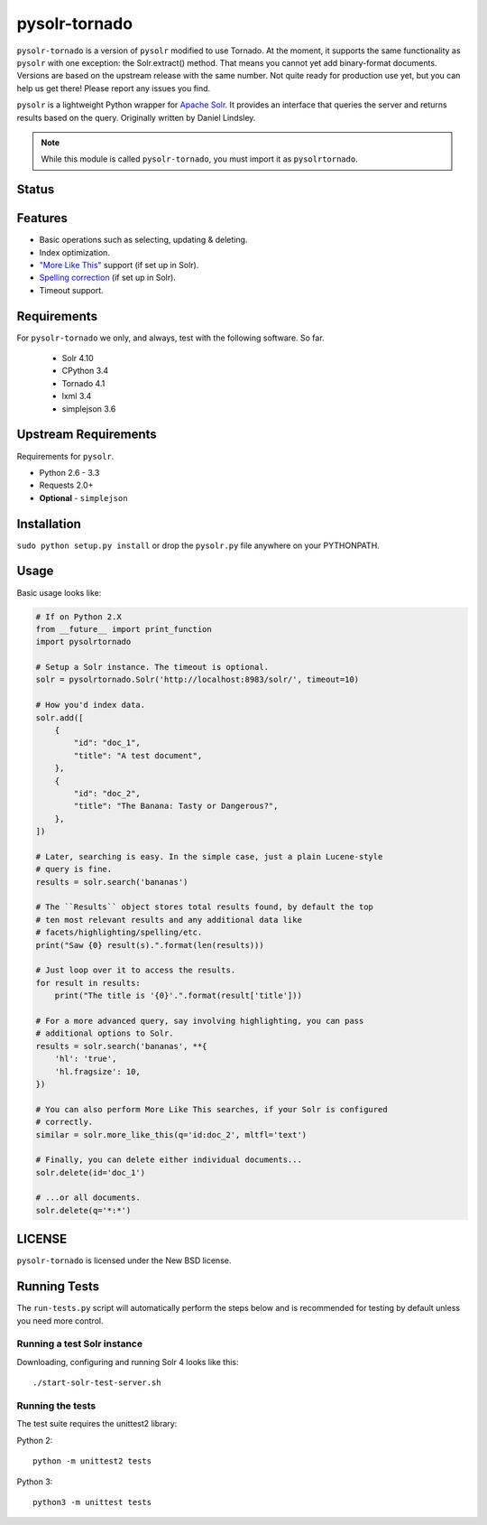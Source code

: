 ==============
pysolr-tornado
==============

``pysolr-tornado`` is a version of ``pysolr`` modified to use Tornado. At the moment, it supports
the same functionality as ``pysolr`` with one exception: the Solr.extract() method. That means you
cannot yet add binary-format documents. Versions are based on the upstream release with the same
number. Not quite ready for production use yet, but you can help us get there! Please report any
issues you find.

``pysolr`` is a lightweight Python wrapper for `Apache Solr`_. It provides an interface that
queries the server and returns results based on the query. Originally written by Daniel Lindsley.

.. note:: While this module is called ``pysolr-tornado``, you must import it as ``pysolrtornado``.

.. _`Apache Solr`: http://lucene.apache.org/solr/

Status
======

.. image:: https://img.shields.io/travis/CANTUS-Project/pysolr-tornado/master.svg?style=flat-square
    :target: https://travis-ci.org/CANTUS-Project/pysolr-tornado


Features
========

* Basic operations such as selecting, updating & deleting.
* Index optimization.
* `"More Like This" <http://wiki.apache.org/solr/MoreLikeThis>`_ support (if set up in Solr).
* `Spelling correction <http://wiki.apache.org/solr/SpellCheckComponent>`_ (if set up in Solr).
* Timeout support.


Requirements
============

For ``pysolr-tornado`` we only, and always, test with the following software. So far.

 * Solr 4.10
 * CPython 3.4
 * Tornado 4.1
 * lxml 3.4
 * simplejson 3.6


Upstream Requirements
=====================

Requirements for ``pysolr``.

* Python 2.6 - 3.3
* Requests 2.0+
* **Optional** - ``simplejson``


Installation
============

``sudo python setup.py install`` or drop the ``pysolr.py`` file anywhere on your
PYTHONPATH.


Usage
=====

Basic usage looks like:

.. code-block:: python

    # If on Python 2.X
    from __future__ import print_function
    import pysolrtornado

    # Setup a Solr instance. The timeout is optional.
    solr = pysolrtornado.Solr('http://localhost:8983/solr/', timeout=10)

    # How you'd index data.
    solr.add([
        {
            "id": "doc_1",
            "title": "A test document",
        },
        {
            "id": "doc_2",
            "title": "The Banana: Tasty or Dangerous?",
        },
    ])

    # Later, searching is easy. In the simple case, just a plain Lucene-style
    # query is fine.
    results = solr.search('bananas')

    # The ``Results`` object stores total results found, by default the top
    # ten most relevant results and any additional data like
    # facets/highlighting/spelling/etc.
    print("Saw {0} result(s).".format(len(results)))

    # Just loop over it to access the results.
    for result in results:
        print("The title is '{0}'.".format(result['title']))

    # For a more advanced query, say involving highlighting, you can pass
    # additional options to Solr.
    results = solr.search('bananas', **{
        'hl': 'true',
        'hl.fragsize': 10,
    })

    # You can also perform More Like This searches, if your Solr is configured
    # correctly.
    similar = solr.more_like_this(q='id:doc_2', mltfl='text')

    # Finally, you can delete either individual documents...
    solr.delete(id='doc_1')

    # ...or all documents.
    solr.delete(q='*:*')


LICENSE
=======

``pysolr-tornado`` is licensed under the New BSD license.


Running Tests
=============

The ``run-tests.py`` script will automatically perform the steps below and is recommended for testing by
default unless you need more control.

Running a test Solr instance
~~~~~~~~~~~~~~~~~~~~~~~~~~~~

Downloading, configuring and running Solr 4 looks like this::

    ./start-solr-test-server.sh

Running the tests
~~~~~~~~~~~~~~~~~

The test suite requires the unittest2 library:

Python 2::

    python -m unittest2 tests

Python 3::

    python3 -m unittest tests
